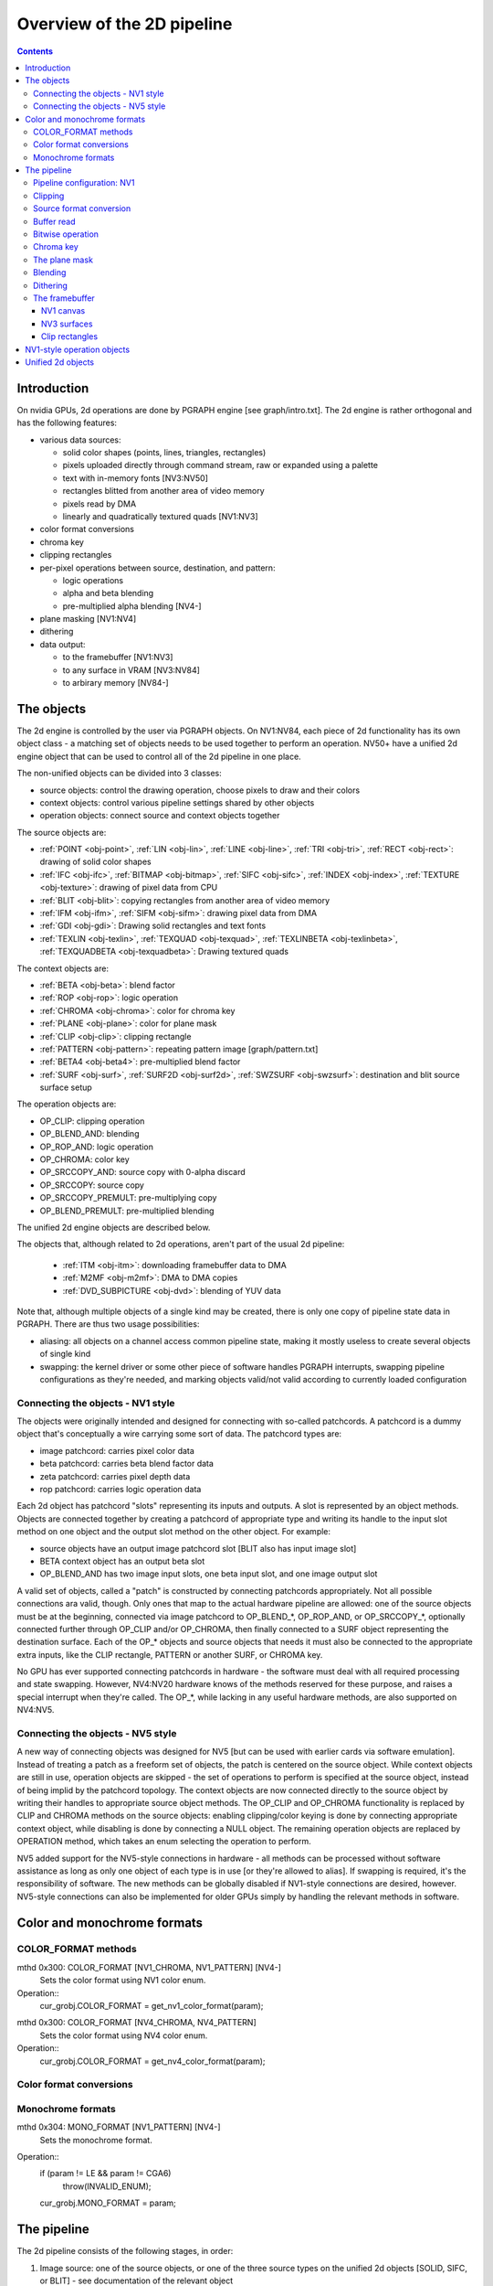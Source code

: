 ===========================
Overview of the 2D pipeline
===========================

.. contents::


Introduction
============

On nvidia GPUs, 2d operations are done by PGRAPH engine [see graph/intro.txt].
The 2d engine is rather orthogonal and has the following features:

- various data sources:

  - solid color shapes (points, lines, triangles, rectangles)
  - pixels uploaded directly through command stream, raw or expanded using
    a palette
  - text with in-memory fonts [NV3:NV50]
  - rectangles blitted from another area of video memory
  - pixels read by DMA
  - linearly and quadratically textured quads [NV1:NV3]

- color format conversions
- chroma key
- clipping rectangles
- per-pixel operations between source, destination, and pattern:

  - logic operations
  - alpha and beta blending
  - pre-multiplied alpha blending [NV4-]

- plane masking [NV1:NV4]
- dithering
- data output:

  - to the framebuffer [NV1:NV3]
  - to any surface in VRAM [NV3:NV84]
  - to arbirary memory [NV84-]


The objects
===========

The 2d engine is controlled by the user via PGRAPH objects. On NV1:NV84, each
piece of 2d functionality has its own object class - a matching set of objects
needs to be used together to perform an operation. NV50+ have a unified 2d
engine object that can be used to control all of the 2d pipeline in one place.

The non-unified objects can be divided into 3 classes:

- source objects: control the drawing operation, choose pixels to draw and
  their colors
- context objects: control various pipeline settings shared by other objects
- operation objects: connect source and context objects together

The source objects are:

- :ref:`POINT <obj-point>`, :ref:`LIN <obj-lin>`, :ref:`LINE <obj-line>`,
  :ref:`TRI <obj-tri>`, :ref:`RECT <obj-rect>`: drawing of solid color shapes
- :ref:`IFC <obj-ifc>`, :ref:`BITMAP <obj-bitmap>`, :ref:`SIFC <obj-sifc>`,
  :ref:`INDEX <obj-index>`, :ref:`TEXTURE <obj-texture>`: drawing of pixel data from CPU
- :ref:`BLIT <obj-blit>`: copying rectangles from another area of video memory
- :ref:`IFM <obj-ifm>`, :ref:`SIFM <obj-sifm>`: drawing pixel data from DMA
- :ref:`GDI <obj-gdi>`: Drawing solid rectangles and text fonts
- :ref:`TEXLIN <obj-texlin>`, :ref:`TEXQUAD <obj-texquad>`, :ref:`TEXLINBETA <obj-texlinbeta>`,
  :ref:`TEXQUADBETA <obj-texquadbeta>`: Drawing textured quads

The context objects are:

- :ref:`BETA <obj-beta>`: blend factor
- :ref:`ROP <obj-rop>`: logic operation
- :ref:`CHROMA <obj-chroma>`: color for chroma key
- :ref:`PLANE <obj-plane>`: color for plane mask
- :ref:`CLIP <obj-clip>`: clipping rectangle
- :ref:`PATTERN <obj-pattern>`: repeating pattern image [graph/pattern.txt]
- :ref:`BETA4 <obj-beta4>`: pre-multiplied blend factor
- :ref:`SURF <obj-surf>`, :ref:`SURF2D <obj-surf2d>`, :ref:`SWZSURF <obj-swzsurf>`:
  destination and blit source surface setup

The operation objects are:

- OP_CLIP: clipping operation
- OP_BLEND_AND: blending
- OP_ROP_AND: logic operation
- OP_CHROMA: color key	
- OP_SRCCOPY_AND: source copy with 0-alpha discard
- OP_SRCCOPY: source copy
- OP_SRCCOPY_PREMULT: pre-multiplying copy
- OP_BLEND_PREMULT: pre-multiplied blending

The unified 2d engine objects are described below.

The objects that, although related to 2d operations, aren't part of the usual
2d pipeline:

 - :ref:`ITM <obj-itm>`: downloading framebuffer data to DMA
 - :ref:`M2MF <obj-m2mf>`: DMA to DMA copies
 - :ref:`DVD_SUBPICTURE <obj-dvd>`: blending of YUV data

Note that, although multiple objects of a single kind may be created, there is
only one copy of pipeline state data in PGRAPH. There are thus two usage
possibilities:

- aliasing: all objects on a channel access common pipeline state, making it
  mostly useless to create several objects of single kind
- swapping: the kernel driver or some other piece of software handles PGRAPH
  interrupts, swapping pipeline configurations as they're needed, and marking
  objects valid/not valid according to currently loaded configuration


Connecting the objects - NV1 style
----------------------------------

The objects were originally intended and designed for connecting with
so-called patchcords. A patchcord is a dummy object that's conceptually
a wire carrying some sort of data. The patchcord types are:

- image patchcord: carries pixel color data
- beta patchcord: carries beta blend factor data
- zeta patchcord: carries pixel depth data
- rop patchcord: carries logic operation data

Each 2d object has patchcord "slots" representing its inputs and outputs.
A slot is represented by an object methods. Objects are connected together
by creating a patchcord of appropriate type and writing its handle to the
input slot method on one object and the output slot method on the other
object. For example:

- source objects have an output image patchcord slot [BLIT also has input
  image slot]
- BETA context object has an output beta slot
- OP_BLEND_AND has two image input slots, one beta input slot, and one
  image output slot

A valid set of objects, called a "patch" is constructed by connecting
patchcords appropriately. Not all possible connections ara valid, though.
Only ones that map to the actual hardware pipeline are allowed: one of
the source objects must be at the beginning, connected via image patchcord
to OP_BLEND_*, OP_ROP_AND, or OP_SRCCOPY_*, optionally connected further
through OP_CLIP and/or OP_CHROMA, then finally connected to a SURF object
representing the destination surface. Each of the OP_* objects and source
objects that needs it must also be connected to the appropriate extra
inputs, like the CLIP rectangle, PATTERN or another SURF, or CHROMA key.

No GPU has ever supported connecting patchcords in hardware - the software
must deal with all required processing and state swapping. However, NV4:NV20
hardware knows of the methods reserved for these purpose, and raises a special
interrupt when they're called. The OP_*, while lacking in any useful hardware
methods, are also supported on NV4:NV5.


Connecting the objects - NV5 style
----------------------------------

A new way of connecting objects was designed for NV5 [but can be used with
earlier cards via software emulation]. Instead of treating a patch as
a freeform set of objects, the patch is centered on the source object. While
context objects are still in use, operation objects are skipped - the set
of operations to perform is specified at the source object, instead of being
implid by the patchcord topology. The context objects are now connected
directly to the source object by writing their handles to appropriate source
object methods. The OP_CLIP and OP_CHROMA functionality is replaced by CLIP
and CHROMA methods on the source objects: enabling clipping/color keying
is done by connecting appropriate context object, while disabling is done
by connecting a NULL object. The remaining operation objects are replaced
by OPERATION method, which takes an enum selecting the operation to perform.

NV5 added support for the NV5-style connections in hardware - all methods
can be processed without software assistance as long as only one object of
each type is in use [or they're allowed to alias]. If swapping is required,
it's the responsibility of software. The new methods can be globally disabled
if NV1-style connections are desired, however. NV5-style connections can
also be implemented for older GPUs simply by handling the relevant methods
in software.


.. _graph-2d-format-config:

Color and monochrome formats
============================

.. todo:: write me


COLOR_FORMAT methods
--------------------

mthd 0x300: COLOR_FORMAT [NV1_CHROMA, NV1_PATTERN] [NV4-]
  Sets the color format using NV1 color enum.
Operation::
    cur_grobj.COLOR_FORMAT = get_nv1_color_format(param);

.. todo:: figure out this enum

mthd 0x300: COLOR_FORMAT [NV4_CHROMA, NV4_PATTERN]
  Sets the color format using NV4 color enum.
Operation::
    cur_grobj.COLOR_FORMAT = get_nv4_color_format(param);

.. todo:: figure out this enum


Color format conversions
------------------------

.. todo:: write me


Monochrome formats
------------------

.. todo:: write me

mthd 0x304: MONO_FORMAT [NV1_PATTERN] [NV4-]
  Sets the monochrome format.
Operation::
    if (param != LE && param != CGA6)
        throw(INVALID_ENUM);
    cur_grobj.MONO_FORMAT = param;

.. todo:: check


.. _graph-2d-pipe-config:

The pipeline
============

The 2d pipeline consists of the following stages, in order:

1. Image source: one of the source objects, or one of the three source types
   on the unified 2d objects [SOLID, SIFC, or BLIT] - see documentation
   of the relevant object
2. Clipping
3. Source color conversion
4. One of:

   1. Bitwise operation subpipeline, soncisting of:

     1. Optionally, an arbitrary bitwise operation done on the source,
            the destination, and the pattern.
     2. Optionally, a color key operation
     3. Optionally, a plane mask operation [NV1:NV4]

   2. Blending operation subpipeline, consisting of:

     1. Blend factor calculation
     2. Blending

5. Dithering
6. Destination write

In addition, the pipeline may be used in RGB mode [treating colors as made of
R, G, B components], or index mode [treating colors as 8-bit palette index].
The pipeline mode is determined automatically by the hardware based on source
and destination formats and some configuration bits.

The pixels are rendered to a destination buffer. On NV1:NV4, more than one
destination buffer may be enabled at a time. If this is the case, the pixel
operations are executed separately for each buffer.


Pipeline configuration: NV1
---------------------------

The pipeline configuration is stored in graph options and other PGRAPH
registers. It cannot be changed by user-visible commands other than via
rebinding objects. The following options are stored in the graph object:

- the operation, one of:

  - RPOP_DS - RPOP(DST, SRC)
  - ROP_SDD - ROP(SRC, DST, DST)
  - ROP_DSD - ROP(DST, SRC, DST)
  - ROP_SSD - ROP(SRC, SRC, DST)
  - ROP_DDS - ROP(DST, DST, SRC)
  - ROP_SDS - ROP(SRC, DST, SRC)
  - ROP_DSS - ROP(DST, SRC, SRC)
  - ROP_SSS - ROP(SRC, SRC, SRC)
  - ROP_SSS_ALT - ROP(SRC, SRC, SRC)
  - ROP_PSS - ROP(PAT, SRC, SRC)
  - ROP_SPS - ROP(SRC, PAT, SRC)
  - ROP_PPS - ROP(PAT, PAT, SRC)
  - ROP_SSP - ROP(SRC, SRC, PAT)
  - ROP_PSP - ROP(PAT, SRC, PAT)
  - ROP_SPP - ROP(SRC, PAT, PAT)
  - RPOP_SP - ROP(SRC, PAT)
  - ROP_DSP - ROP(DST, SRC, PAT)
  - ROP_SDP - ROP(SRC, DST, PAT)
  - ROP_DPS - ROP(DST, PAT, SRC)
  - ROP_PDS - ROP(PAT, DST, SRC)
  - ROP_SPD - ROP(SRC, PAT, DST)
  - ROP_PSD - ROP(PAT, SRC, DST)
  - SRCCOPY - SRC [no operation]
  - BLEND_DS_AA - BLEND(DST, SRC, SRC.ALPHA^2) [XXX check]
  - BLEND_DS_AB - BLEND(DST, SRC, SRC.ALPHA * BETA)
  - BLEND_DS_AIB - BLEND(DST, SRC, SRC.ALPHA * (1-BETA))
  - BLEND_PS_B - BLEND(PAT, SRC, BETA)
  - BLEND_PS_IB - BLEND(SRC, PAT, (1-BETA))

  If the operation is set to one of the BLEND_* values, blending subpipeline
  will be active. Otherwise, the bitwise operation subpipeline will be active.
  For bitwise operation pipeline, RPOP* and ROP* will cause the bitwise
  operation stage to be enabled with the appropriate options, while the
  SRCCOPY setting will cause it to be disabled and bypassed.

- chroma enable: if this is set to 1, and the bitwise operation subpipeline
  is active, the color key stage will be enabled
- plane mask enable: if this is set to 1, and the bitwise operation
  subpipeline is active, the plane mask stage will be enabled
- user clip enable: if set to 1, the user clip rectangle will be enabled in
  the clipping stage
- destination buffer mask: selects which destination buffers will be written

The following options are stored in other PGRAPH registers:

- palette bypass bit: determines the value of the palette bypass bit written
  to the framebuffer
- Y8 expand: determines piepline mode used with Y8 source and non-Y8
  destination - if set, Y8 is upconverted to RGB and the RGB mode is used,
  otherwise the index mode is used
- dither enable: if set, and several conditions are fullfilled, dithering
  stage will be enabled
- software mode: if set, all drawing operations will trap without touching
  the framebuffer, allowing software to perform the operation instead

The pipeline mode is selected as follows:

- if blending subpipeline is used, RGB mode is selected [index blending is
  not supported]
- if bitwise operation subpipeline is used:

  - if destination format is Y8, indexed mode is selected
  - if destination format is D1R5G5B5 or D1X1R10G10B10:

    - if source format is not Y8 or Y8 expand is enabled, RGB mode is selected
    - if source format is Y8 and Y8 expand is not enabled, indexed mode is
      selected

In RGB mode, the pipeline internally uses 10-bit components. In index mode,
8-bit indices are used.

See :ref:`nv1-pgraph` for more information on the configuration registers.


Clipping
--------

.. todo:: write me


Source format conversion
------------------------

Firstly, the source color is converted from its original format to the format
used for operations.

.. todo:: figure out what happens on ITM, IFM, BLIT, TEX*BETA

On NV1, all operations are done on A8R10G10B10 or I8 format internally. In
RGB mode, colors are converted using the standard color expansion formula.
In index mode, the index is taken from the low 8 bits of the color.

::

    src.B = get_color_b10(cur_grobj, color);
    src.G = get_color_g10(cur_grobj, color);
    src.R = get_color_r10(cur_grobj, color);
    src.A = get_color_a8(cur_grobj, color);
    src.I = color[0:7];

In addition, pixels are discarded [all processing is aborted and the
destination buffer is left untouched] if the alpha component is 0 [even in
index mode].

::

    if (!src.A)
        discard;

.. todo:: NV3+


Buffer read
-----------

In some blending and bitwise operation modes, the current contents of the
destination buffer at the drawn pixel location may be used as an input to
the 2d pipeline.

.. todo:: document that and BLIT


Bitwise operation
-----------------

.. todo:: write me


Chroma key
----------

.. todo:: write me


The plane mask
--------------

.. todo:: write me


Blending
--------

.. todo:: write me


Dithering
---------

.. todo:: write me


The framebuffer
---------------

.. todo:: write me


NV1 canvas
~~~~~~~~~~

.. todo:: write me


NV3 surfaces
~~~~~~~~~~~~

.. todo:: write me

Clip rectangles
~~~~~~~~~~~~~~~

.. todo:: write me


.. _obj-op:

NV1-style operation objects
===========================

.. todo:: write me


.. _obj-2d:

Unified 2d objects
==================

.. todo:: write me

0100   NOP					[graph/intro.txt]
0104   NOTIFY [NV50_2D]				[graph/intro.txt]
[XXX: NVC0 methods]
0110   WAIT_FOR_IDLE				[graph/intro.txt]
0140   PM_TRIGGER				[graph/intro.txt]
0180   DMA_NOTIFY [NV50_2D]			[graph/intro.txt]
0184   DMA_SRC [NV50_2D]			[XXX]
0188   DMA_DST [NV50_2D]			[XXX]
018c   DMA_COND [NV50_2D]			[XXX]
[XXX: 0200-02ac]
02b0   PATTERN_OFFSET				[graph/pattern.txt]
02b4   PATTERN_SELECT				[graph/pattern.txt]
02dc   ??? [NVC0_2D-]				[XXX]
02e0   ??? [NVC0_2D-]				[XXX]
02e8   PATTERN_COLOR_FORMAT			[graph/pattern.txt]
02ec   PATTERN_BITMAP_FORMAT			[graph/pattern.txt]
02f0+i*4, i<2   PATTERN_BITMAP_COLOR		[graph/pattern.txt]
02f8+i*4, i<2   PATTERN_BITMAP			[graph/pattern.txt]
0300+i*4, i<64  PATTERN_X8R8G8B8		[graph/pattern.txt]
0400+i*4, i<32  PATTERN_R5G6B5			[graph/pattern.txt]
0480+i*4, i<32  PATTERN_X1R5G5B5		[graph/pattern.txt]
0500+i*4, i<16  PATTERN_Y8			[graph/pattern.txt]
[XXX: 0540-08dc]
08e0+i*4, i<32  FIRMWARE			[graph/intro.txt]
[XXX: NVC0 methods]
